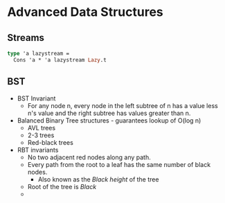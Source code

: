 * Advanced Data Structures
** Streams
   #+BEGIN_SRC ocaml
   type 'a lazystream = 
     Cons 'a * 'a lazystream Lazy.t
   #+END_SRC
** BST
   - BST Invariant
     - For any node n, every node in the left subtree of n has a value
       less n's value and the right subtree has values greater than n.
   - Balanced Binary Tree structures - guarantees lookup of O(log n)
     - AVL trees
     - 2-3 trees
     - Red-black trees
   - RBT invariants
     - No two adjacent red nodes along any path.
     - Every path from the root to a leaf has the same number of black nodes.
       - Also known as the /Black height/ of the tree
     - Root of the tree is /Black/
     - 
